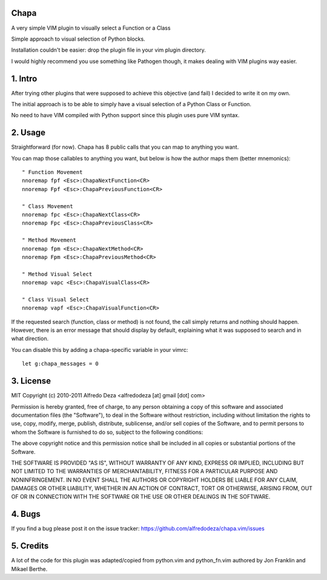 Chapa
=====
A very simple VIM plugin to visually select a Function or a Class

Simple approach to visual selection of Python blocks.

Installation couldn't be easier: drop the plugin file in your vim plugin 
directory.

I would highly recommend you use something like Pathogen though, it 
makes dealing with VIM plugins way easier.

1. Intro                                 
==============================================================================

After trying other plugins that were supposed to achieve this objective (and 
fail) I decided to write it on my own. 

The initial approach is to be able to simply have a visual selection of a 
Python Class or Function.

No need to have VIM compiled with Python support since this plugin uses 
pure VIM syntax.

2. Usage                                
==============================================================================

Straightforward (for now). Chapa has 8 public calls that you can map to 
anything you want. 

You can map those callables to anything you want, but below is how the 
author maps them (better mnemonics)::

  " Function Movement
  nnoremap fpf <Esc>:ChapaNextFunction<CR>
  nnoremap Fpf <Esc>:ChapaPreviousFunction<CR>

  " Class Movement
  nnoremap fpc <Esc>:ChapaNextClass<CR>
  nnoremap Fpc <Esc>:ChapaPreviousClass<CR>

  " Method Movement
  nnoremap fpm <Esc>:ChapaNextMethod<CR>
  nnoremap Fpm <Esc>:ChapaPreviousMethod<CR>

  " Method Visual Select 
  nnoremap vapc <Esc>:ChapaVisualClass<CR>

  " Class Visual Select
  nnoremap vapf <Esc>:ChapaVisualFunction<CR>

If the requested search (function, class or method) is not found, the call simply 
returns and nothing should happen. However, there is an error message that should 
display by default, explaining what it was supposed to search and in what 
direction.

You can disable this by adding a chapa-specific variable in your vimrc::

  let g:chapa_messages = 0


3. License                             
==============================================================================

MIT
Copyright (c) 2010-2011 Alfredo Deza <alfredodeza [at] gmail [dot] com>

Permission is hereby granted, free of charge, to any person obtaining a copy
of this software and associated documentation files (the "Software"), to deal
in the Software without restriction, including without limitation the rights
to use, copy, modify, merge, publish, distribute, sublicense, and/or sell
copies of the Software, and to permit persons to whom the Software is
furnished to do so, subject to the following conditions:

The above copyright notice and this permission notice shall be included in
all copies or substantial portions of the Software.

THE SOFTWARE IS PROVIDED "AS IS", WITHOUT WARRANTY OF ANY KIND, EXPRESS OR
IMPLIED, INCLUDING BUT NOT LIMITED TO THE WARRANTIES OF MERCHANTABILITY,
FITNESS FOR A PARTICULAR PURPOSE AND NONINFRINGEMENT. IN NO EVENT SHALL THE
AUTHORS OR COPYRIGHT HOLDERS BE LIABLE FOR ANY CLAIM, DAMAGES OR OTHER
LIABILITY, WHETHER IN AN ACTION OF CONTRACT, TORT OR OTHERWISE, ARISING FROM,
OUT OF OR IN CONNECTION WITH THE SOFTWARE OR THE USE OR OTHER DEALINGS IN
THE SOFTWARE.

4. Bugs                               
==============================================================================

If you find a bug please post it on the issue tracker:
https://github.com/alfredodeza/chapa.vim/issues

5. Credits                           
==============================================================================

A lot of the code for this plugin was adapted/copied from python.vim 
and python_fn.vim authored by Jon Franklin and Mikael Berthe. 

